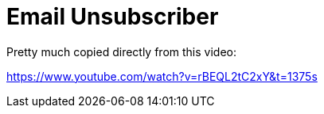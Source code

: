 = Email Unsubscriber

Pretty much copied directly from this video:

https://www.youtube.com/watch?v=rBEQL2tC2xY&t=1375s